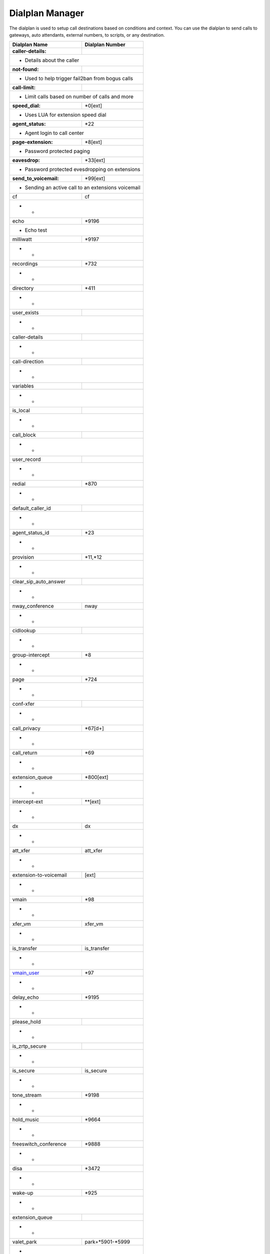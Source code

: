 ##################
Dialplan Manager
##################



The dialplan is used to setup call destinations based on conditions and context. You can use the dialplan to send calls to gateways, auto attendants, external numbers, to scripts, or any destination.  


+---------------------------+----------------------------------+
| Dialplan Name             | Dialplan Number                  |
+===========================+==================================+
| **caller-details:**       |                                  |
+---------------------------+----------------------------------+
|   * Details about the caller                                 |
+---------------------------+----------------------------------+
| **not-found:**            |                                  |
+---------------------------+----------------------------------+
| * Used to help trigger fail2ban from bogus calls             |
+---------------------------+----------------------------------+
| **call-limit:**           |                                  |
+---------------------------+----------------------------------+
| * Limit calls based on number of calls and more              |
+---------------------------+----------------------------------+
| **speed_dial:**           | *0[ext]                          |
+---------------------------+----------------------------------+
| * Uses LUA for extension speed dial                          |
+---------------------------+----------------------------------+
| **agent_status:**         | *22                              |
+---------------------------+----------------------------------+
| * Agent login to call center                                 |
+---------------------------+----------------------------------+
| **page-extension:**       | *8[ext]                          |
+---------------------------+----------------------------------+
| * Password protected paging                                  |
+---------------------------+----------------------------------+
| **eavesdrop:**            | *33[ext]                         |
+---------------------------+----------------------------------+
| * Password protected evesdropping on extensions              |
+---------------------------+----------------------------------+
| **send_to_voicemail:**    | *99[ext]                         |
+---------------------------+----------------------------------+
| * Sending an active call to an extensions voicemail          |
+---------------------------+----------------------------------+
| cf                        | cf                               |
+---------------------------+----------------------------------+
| *                          *                                 |
+---------------------------+----------------------------------+
| echo                      | *9196                            |
+---------------------------+----------------------------------+
| * Echo test                                                  |
+---------------------------+----------------------------------+
| milliwatt                 | *9197                            |
+---------------------------+----------------------------------+
| *                          *                                 |
+---------------------------+----------------------------------+
| recordings                | *732                             |
+---------------------------+----------------------------------+
| *                          *                                 |
+---------------------------+----------------------------------+
| directory                 | *411                             |
+---------------------------+----------------------------------+
| *                          *                                 |
+---------------------------+----------------------------------+
| user_exists               |                                  |
+---------------------------+----------------------------------+
| *                          *                                 |
+---------------------------+----------------------------------+
| caller-details            |                                  |
+---------------------------+----------------------------------+
| *                          *                                 |
+---------------------------+----------------------------------+
| call-direction            |                                  |
+---------------------------+----------------------------------+
| *                          *                                 |
+---------------------------+----------------------------------+
| variables                 |                                  |
+---------------------------+----------------------------------+
| *                          *                                 |
+---------------------------+----------------------------------+
| is_local                  |                                  |
+---------------------------+----------------------------------+
| *                          *                                 |
+---------------------------+----------------------------------+
| call_block                |                                  |
+---------------------------+----------------------------------+
| *                          *                                 |
+---------------------------+----------------------------------+
| user_record               |                                  |
+---------------------------+----------------------------------+
| *                          *                                 |
+---------------------------+----------------------------------+
| redial                    | *870                             |
+---------------------------+----------------------------------+
| *                          *                                 |
+---------------------------+----------------------------------+
| default_caller_id         |                                  |
+---------------------------+----------------------------------+
| *                          *                                 |
+---------------------------+----------------------------------+
| agent_status_id           | *23                              |
+---------------------------+----------------------------------+
| *                          *                                 |
+---------------------------+----------------------------------+
| provision                 | *11,*12                          |
+---------------------------+----------------------------------+
| *                          *                                 |
+---------------------------+----------------------------------+
| clear_sip_auto_answer     |                                  |
+---------------------------+----------------------------------+
| *                          *                                 |
+---------------------------+----------------------------------+
| nway_conference           | nway                             |
+---------------------------+----------------------------------+
| *                          *                                 |
+---------------------------+----------------------------------+
| cidlookup                 |                                  |
+---------------------------+----------------------------------+
| *                          *                                 |
+---------------------------+----------------------------------+
| group-intercept           | *8                               |
+---------------------------+----------------------------------+
| *                          *                                 |
+---------------------------+----------------------------------+
| page                      | *724                             |
+---------------------------+----------------------------------+
| *                          *                                 |
+---------------------------+----------------------------------+
| conf-xfer                 |                                  |
+---------------------------+----------------------------------+
| *                          *                                 |
+---------------------------+----------------------------------+
| call_privacy              | *67[d+]                          |
+---------------------------+----------------------------------+
| *                          *                                 |
+---------------------------+----------------------------------+
| call_return               | *69                              |
+---------------------------+----------------------------------+
| *                          *                                 |
+---------------------------+----------------------------------+
| extension_queue           | *800[ext]                        |
+---------------------------+----------------------------------+
| *                          *                                 |
+---------------------------+----------------------------------+
| intercept-ext             | **[ext]                          |
+---------------------------+----------------------------------+
| *                          *                                 |
+---------------------------+----------------------------------+
| dx                        | dx                               |
+---------------------------+----------------------------------+
| *                          *                                 |
+---------------------------+----------------------------------+
| att_xfer                  | att_xfer                         |
+---------------------------+----------------------------------+
| *                          *                                 |
+---------------------------+----------------------------------+
| extension-to-voicemail    | [ext]                            |
+---------------------------+----------------------------------+
| *                          *                                 |
+---------------------------+----------------------------------+
| vmain                     | *98                              |
+---------------------------+----------------------------------+
| *                          *                                 |
+---------------------------+----------------------------------+
| xfer_vm                   | xfer_vm                          |
+---------------------------+----------------------------------+
| *                          *                                 |
+---------------------------+----------------------------------+
| is_transfer               | is_transfer                      |
+---------------------------+----------------------------------+
| *                          *                                 |
+---------------------------+----------------------------------+
| `vmain_user`_             | *97                              |
+---------------------------+----------------------------------+
| *                          *                                 |
+---------------------------+----------------------------------+
| delay_echo                | *9195                            |
+---------------------------+----------------------------------+
| *                          *                                 |
+---------------------------+----------------------------------+
| please_hold               |                                  |
+---------------------------+----------------------------------+
| *                          *                                 |
+---------------------------+----------------------------------+
| is_zrtp_secure            |                                  |
+---------------------------+----------------------------------+
| *                          *                                 |
+---------------------------+----------------------------------+
| is_secure                 | is_secure                        |
+---------------------------+----------------------------------+
| *                          *                                 |
+---------------------------+----------------------------------+
| tone_stream               | *9198                            |
+---------------------------+----------------------------------+
| *                          *                                 |
+---------------------------+----------------------------------+
| hold_music                | *9664                            |
+---------------------------+----------------------------------+
| *                          *                                 |
+---------------------------+----------------------------------+
| freeswitch_conference     | *9888                            |
+---------------------------+----------------------------------+
| *                          *                                 |
+---------------------------+----------------------------------+
| disa                      | *3472                            |
+---------------------------+----------------------------------+
| *                          *                                 |
+---------------------------+----------------------------------+
| wake-up                   | *925                             |
+---------------------------+----------------------------------+
| *                          *                                 |
+---------------------------+----------------------------------+
| extension_queue           |                                  |
+---------------------------+----------------------------------+
| *                          *                                 |
+---------------------------+----------------------------------+
| valet_park                | park+*5901-*5999                 |
+---------------------------+----------------------------------+
| *                          *                                 |
+---------------------------+----------------------------------+
| valet_park_in             | park+*5900                       |
+---------------------------+----------------------------------+
| *                          *                                 |
+---------------------------+----------------------------------+
| valet_park_out            | park+*5901-*5999                 |
+---------------------------+----------------------------------+
| *                          *                                 |
+---------------------------+----------------------------------+
| operator                  | 0                                |
+---------------------------+----------------------------------+
| *                          *                                 |
+---------------------------+----------------------------------+
| operator-forward          | *000                             |
+---------------------------+----------------------------------+
| *                          *                                 |
+---------------------------+----------------------------------+
| do-not-disturb            | *77,*78,*79                      |
+---------------------------+----------------------------------+
| *                          *                                 |
+---------------------------+----------------------------------+
| call-forward              | *72,*73,*74                      |
+---------------------------+----------------------------------+
| *                          *                                 |
+---------------------------+----------------------------------+
| `follow-me`_              | *21                              |
+---------------------------+----------------------------------+
| *                          *                                 |
+---------------------------+----------------------------------+
| `bind_digit_action`_      |                                  |
+---------------------------+----------------------------------+
| *                          *                                 |
+---------------------------+----------------------------------+
| `call_screen`_            | [ext]                            |
+---------------------------+----------------------------------+
| *                          *                                 |
+---------------------------+----------------------------------+
| `local_extension`_        | [ext]                            |
+---------------------------+----------------------------------+
| *                          *                                 |
+---------------------------+----------------------------------+
| `voicemail`_              | [ext]                            |
+---------------------------+----------------------------------+
| *                          *                                 |
+---------------------------+----------------------------------+



.. _call_screen: dialplan_details.html#call-screen
.. _local_extension: dialplan_details.html#local-extension
.. _voicemail: dialplan_details.html#voicemail
.. _vmain_user: /en/latest/dialplan/dialplan_details.html#voicemail-vmain-user
.. _bind_digit_action: dialplan_details.html#bind-digit-action
.. _follow-me: dialplan_details.html#follow-me
